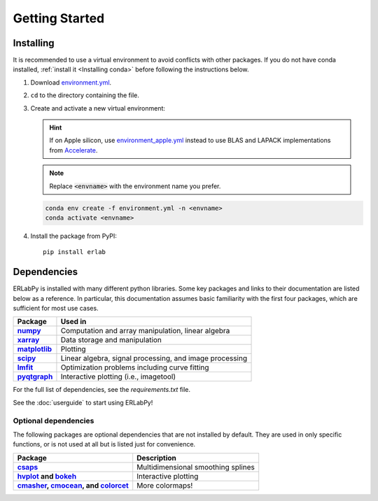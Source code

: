 ***************
Getting Started
***************

Installing
==========

It is recommended to use a virtual environment to avoid conflicts with other
packages. If you do not have conda installed, :ref:`install it <Installing
conda>` before following the instructions below.

1. Download `environment.yml <https://github.com/kmnhan/erlabpy/blob/main/environment.yml>`_.

2. ``cd`` to the directory containing the file.

3. Create and activate a new virtual environment:

   .. hint::

     If on Apple silicon, use `environment_apple.yml
     <https://github.com/kmnhan/erlabpy/blob/main/environment_apple.yml>`_
     instead to use BLAS and LAPACK implementations from `Accelerate
     <https://developer.apple.com/accelerate/>`_.

   .. note::

     Replace :code:`<envname>` with the environment name you prefer.

   .. code-block:: sh

     conda env create -f environment.yml -n <envname>
     conda activate <envname>

4. Install the package from PyPI: ::

    pip install erlab


Dependencies
============

ERLabPy is installed with many different python libraries. Some key packages and
links to their documentation are listed below as a reference. In particular,
this documentation assumes basic familiarity with the first four packages, which
are sufficient for most use cases.

.. list-table::
    :header-rows: 1
    :stub-columns: 1
    :widths: auto

    * - Package
      - Used in
    * - `numpy <https://numpy.org/doc/stable/>`_
      - Computation and array manipulation, linear algebra
    * - `xarray <https://docs.xarray.dev/en/stable/>`_
      - Data storage and manipulation
    * - `matplotlib <https://matplotlib.org>`_
      - Plotting
    * - `scipy <https://docs.scipy.org/doc/scipy/index.html>`_
      - Linear algebra, signal processing, and image processing
    * - `lmfit <https://lmfit.github.io/lmfit-py/>`_
      - Optimization problems including curve fitting
    * - `pyqtgraph <https://pyqtgraph.readthedocs.io/en/latest/>`_
      - Interactive plotting (i.e., imagetool)

For the full list of dependencies, see the `requirements.txt` file.

See the :doc:`userguide` to start using ERLabPy!


Optional dependencies
---------------------

The following packages are optional dependencies that are not installed by
default. They are used in only specific functions, or is not used at all but is
listed just for convenience.

.. list-table::
    :header-rows: 1
    :stub-columns: 1
    :widths: auto

    * - Package
      - Description
    * - `csaps <https://github.com/espdev/csaps>`_
      - Multidimensional smoothing splines
    * - `hvplot <https://github.com/holoviz/hvplot>`_ and `bokeh
        <https://github.com/bokeh/bokeh>`_
      - Interactive plotting
    * - `cmasher <https://cmasher.readthedocs.io>`_,
        `cmocean <https://matplotlib.org/cmocean/>`_, and
        `colorcet <https://colorcet.holoviz.org>`_
      - More colormaps!
